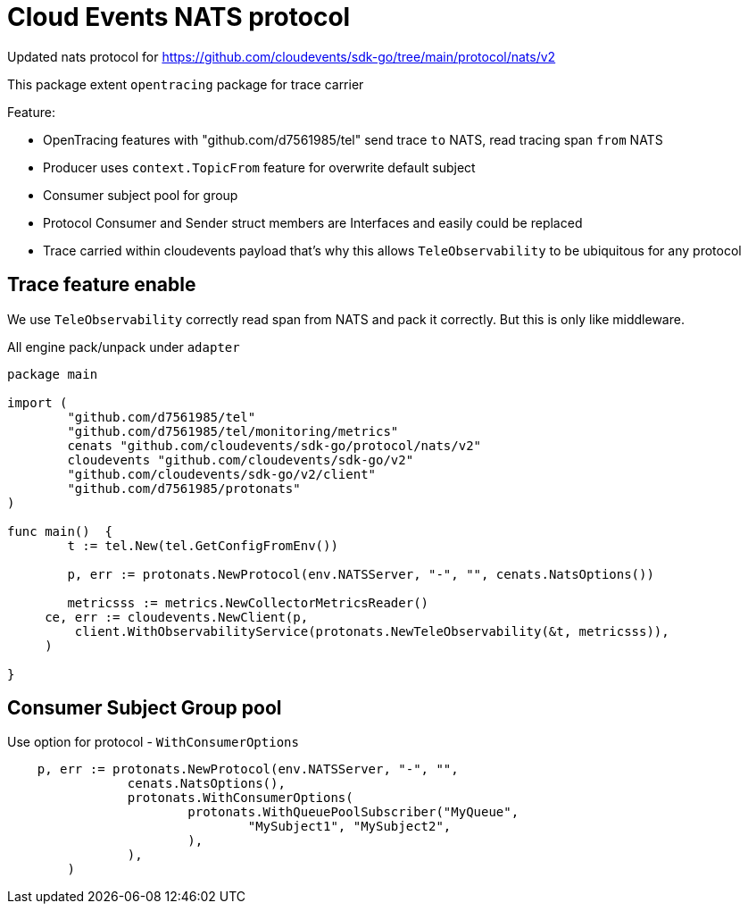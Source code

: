 = Cloud Events NATS protocol

Updated nats protocol for https://github.com/cloudevents/sdk-go/tree/main/protocol/nats/v2

This package extent `opentracing` package for trace carrier

Feature:

* OpenTracing features with "github.com/d7561985/tel" send trace `to` NATS, read tracing span `from` NATS
* Producer uses `context.TopicFrom` feature for overwrite default subject
* Consumer subject pool for group
* Protocol Consumer and Sender struct members are Interfaces and easily could be replaced
* Trace carried within cloudevents payload that's why this allows `TeleObservability` to be ubiquitous for any protocol

== Trace feature enable

We use `TeleObservability` correctly read span from NATS and pack it correctly.
But this is only like middleware.

All engine pack/unpack under `adapter`

[source,go]
----
package main

import (
	"github.com/d7561985/tel"
	"github.com/d7561985/tel/monitoring/metrics"
	cenats "github.com/cloudevents/sdk-go/protocol/nats/v2"
	cloudevents "github.com/cloudevents/sdk-go/v2"
	"github.com/cloudevents/sdk-go/v2/client"
	"github.com/d7561985/protonats"
)

func main()  {
	t := tel.New(tel.GetConfigFromEnv())

	p, err := protonats.NewProtocol(env.NATSServer, "-", "", cenats.NatsOptions())

	metricsss := metrics.NewCollectorMetricsReader()
     ce, err := cloudevents.NewClient(p,
         client.WithObservabilityService(protonats.NewTeleObservability(&t, metricsss)),
     )

}
----

== Consumer Subject Group pool

Use option for protocol - `WithConsumerOptions`

[source,go]
----
    p, err := protonats.NewProtocol(env.NATSServer, "-", "",
		cenats.NatsOptions(),
		protonats.WithConsumerOptions(
			protonats.WithQueuePoolSubscriber("MyQueue",
				"MySubject1", "MySubject2",
			),
		),
	)
----
